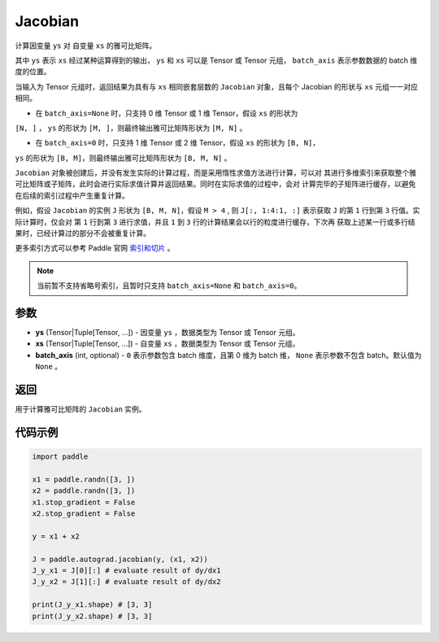 .. _cn_api_paddle_autograd_jacobian:

Jacobian
-------------------------------

.. py:class:: paddle.autograd.jacobian(ys, xs, batch_axis=None)

计算因变量 ``ys`` 对 自变量 ``xs`` 的雅可比矩阵。

其中 ``ys`` 表示 ``xs`` 经过某种运算得到的输出， ``ys`` 和 ``xs`` 可以是 Tensor 或 Tensor 元组，
``batch_axis`` 表示参数数据的 batch 维度的位置。

当输入为 Tensor 元组时，返回结果为具有与 ``xs`` 相同嵌套层数的 ``Jacobian`` 对象，且每个 Jacobian 的形状与
``xs`` 元组一一对应相同。

- 在 ``batch_axis=None`` 时，只支持 0 维 Tensor 或 1 维 Tensor，假设 ``xs`` 的形状为
``[N, ]`` ， ``ys`` 的形状为 ``[M, ]``，则最终输出雅可比矩阵形状为 ``[M, N]`` 。

- 在 ``batch_axis=0`` 时，只支持 1 维 Tensor 或 2 维 Tensor，假设 ``xs`` 的形状为 ``[B, N]``，
``ys`` 的形状为 ``[B, M]``，则最终输出雅可比矩阵形状为 ``[B, M, N]`` 。

``Jacobian`` 对象被创建后，并没有发生实际的计算过程，而是采用惰性求值方法进行计算，可以对
其进行多维索引来获取整个雅可比矩阵或子矩阵，此时会进行实际求值计算并返回结果。同时在实际求值的过程中，会对
计算完毕的子矩阵进行缓存，以避免在后续的索引过程中产生重复计算。

例如，假设 ``Jacobian`` 的实例 ``J`` 形状为 ``[B, M, N]``，假设 ``M > 4`` ,
则 ``J[:, 1:4:1, :]`` 表示获取 ``J`` 的第 ``1`` 行到第 ``3`` 行值。实际计算时，仅会对
第 ``1`` 行到第 ``3`` 进行求值，并且 ``1`` 到 ``3`` 行的计算结果会以行的粒度进行缓存，下次再
获取上述某一行或多行结果时，已经计算过的部分不会被重复计算。

更多索引方式可以参考 Paddle 官网 `索引和切片 <https://www.paddlepaddle.org.cn/documentation/docs/zh/guides/01_paddle2.0_introduction/basic_concept/tensor_introduction_cn.html#suoyinheqiepian>`_ 。

.. note::
  当前暂不支持省略号索引，且暂时只支持 ``batch_axis=None`` 和 ``batch_axis=0``。

参数
:::::::::

- **ys** (Tensor|Tuple[Tensor, ...]) - 因变量 ``ys`` ，数据类型为 Tensor 或 Tensor 元组。
- **xs** (Tensor|Tuple[Tensor, ...]) - 自变量 ``xs`` ，数据类型为 Tensor 或 Tensor 元组。
- **batch_axis** (int, optional) - ``0`` 表示参数包含 batch 维度，且第 0 维为 batch 维，
  ``None`` 表示参数不包含 batch。默认值为 ``None`` 。

返回
:::::::::

用于计算雅可比矩阵的 ``Jacobian`` 实例。

代码示例
:::::::::

.. code-block:: python

    import paddle

    x1 = paddle.randn([3, ])
    x2 = paddle.randn([3, ])
    x1.stop_gradient = False
    x2.stop_gradient = False

    y = x1 + x2

    J = paddle.autograd.jacobian(y, (x1, x2))
    J_y_x1 = J[0][:] # evaluate result of dy/dx1
    J_y_x2 = J[1][:] # evaluate result of dy/dx2

    print(J_y_x1.shape) # [3, 3]
    print(J_y_x2.shape) # [3, 3]
